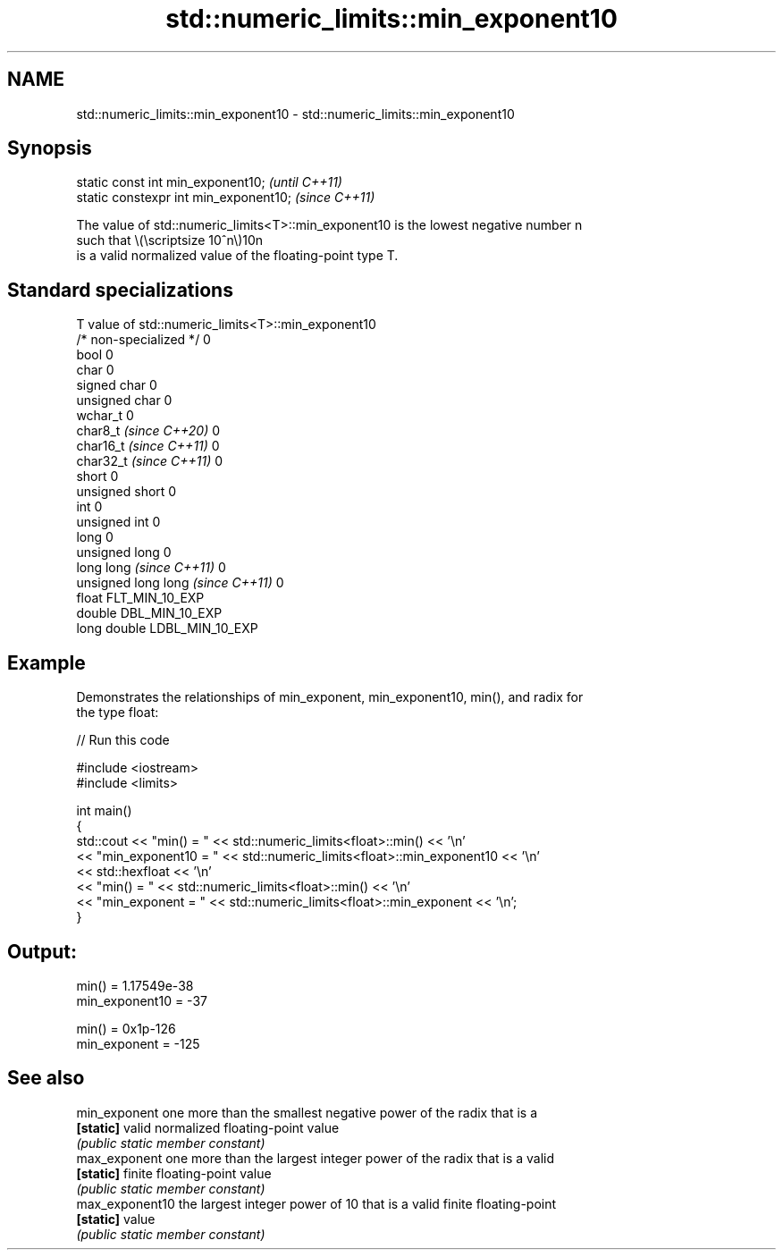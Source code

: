 .TH std::numeric_limits::min_exponent10 3 "2024.06.10" "http://cppreference.com" "C++ Standard Libary"
.SH NAME
std::numeric_limits::min_exponent10 \- std::numeric_limits::min_exponent10

.SH Synopsis
   static const int min_exponent10;      \fI(until C++11)\fP
   static constexpr int min_exponent10;  \fI(since C++11)\fP

   The value of std::numeric_limits<T>::min_exponent10 is the lowest negative number n
   such that \\(\\scriptsize 10^n\\)10n
   is a valid normalized value of the floating-point type T.

.SH Standard specializations

   T                                value of std::numeric_limits<T>::min_exponent10
   /* non-specialized */            0
   bool                             0
   char                             0
   signed char                      0
   unsigned char                    0
   wchar_t                          0
   char8_t \fI(since C++20)\fP            0
   char16_t \fI(since C++11)\fP           0
   char32_t \fI(since C++11)\fP           0
   short                            0
   unsigned short                   0
   int                              0
   unsigned int                     0
   long                             0
   unsigned long                    0
   long long \fI(since C++11)\fP          0
   unsigned long long \fI(since C++11)\fP 0
   float                            FLT_MIN_10_EXP
   double                           DBL_MIN_10_EXP
   long double                      LDBL_MIN_10_EXP

.SH Example

   Demonstrates the relationships of min_exponent, min_exponent10, min(), and radix for
   the type float:

   
// Run this code

 #include <iostream>
 #include <limits>
  
 int main()
 {
     std::cout << "min() = " << std::numeric_limits<float>::min() << '\\n'
               << "min_exponent10 = " << std::numeric_limits<float>::min_exponent10 << '\\n'
               << std::hexfloat << '\\n'
               << "min() = " << std::numeric_limits<float>::min() << '\\n'
               << "min_exponent = " << std::numeric_limits<float>::min_exponent << '\\n';
 }

.SH Output:

 min() = 1.17549e-38
 min_exponent10 = -37
  
 min() = 0x1p-126
 min_exponent = -125

.SH See also

   min_exponent   one more than the smallest negative power of the radix that is a
   \fB[static]\fP       valid normalized floating-point value
                  \fI(public static member constant)\fP 
   max_exponent   one more than the largest integer power of the radix that is a valid
   \fB[static]\fP       finite floating-point value
                  \fI(public static member constant)\fP 
   max_exponent10 the largest integer power of 10 that is a valid finite floating-point
   \fB[static]\fP       value
                  \fI(public static member constant)\fP 
